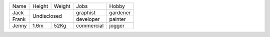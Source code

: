 +-------+--------+--------+------------+----------+
| Name  | Height | Weight | Jobs       | Hobby    |
+-------+--------+--------+------------+----------+
| Jack  | Undisclosed     | graphist   | gardener |
+-------+                 +------------+----------+
| Frank |                 | developer  | painter  |
+-------+--------+--------+------------+----------+
| Jenny | 1.6m   | 52Kg   | commercial | jogger   |
+-------+--------+--------+------------+----------+